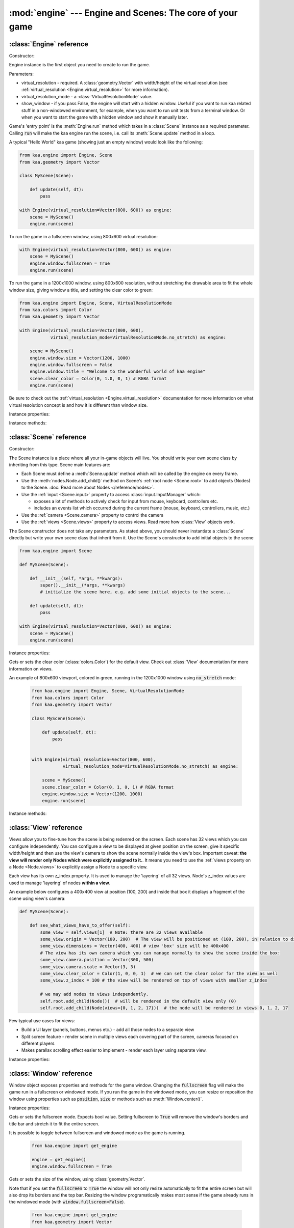 :mod:`engine` --- Engine and Scenes: The core of your game
==========================================================
.. module:: engine
    :synopsis: Engine and Scenes: The core of your game

:class:`Engine` reference
-------------------------

Constructor:

.. class:: Engine(virtual_resolution, virtual_resolution_mode=VirtualResolutionMode.adaptive_stretch, show_window=True)

    Engine instance is the first object you need to create to run the game.

    Parameters:

    * virtual_resolution - required. A :class:`geometry.Vector` with width/height of the virtual resolution (see :ref:`virtual_resolution <Engine.virtual_resolution>` for more information).
    * virtual_resolution_mode - a :class:`VirtualResolutionMode` value.
    * show_window - if you pass False, the engine will start with a hidden window. Useful if you want to run kaa related stuff in a non-windowed environment, for example, when you want to run unit tests from a terminal window. Or when you want to start the game with a hidden window and show it manually later.

    Game's 'entry point' is the :meth:`Engine.run` method which takes in a :class:`Scene` instance as a required
    parameter. Calling :code:`run` will make the kaa engine run the scene, i.e. call its :meth:`Scene.update` method
    in a loop.

    A typical "Hello World" kaa game (showing just an empty window) would look like the following:

    .. code-block:: python

        from kaa.engine import Engine, Scene
        from kaa.geometry import Vector

        class MyScene(Scene):

            def update(self, dt):
                pass

        with Engine(virtual_resolution=Vector(800, 600)) as engine:
            scene = MyScene()
            engine.run(scene)


    To run the game in a fullscreen window, using 800x600 virtual resolution:

    .. code-block:: python

        with Engine(virtual_resolution=Vector(800, 600)) as engine:
            scene = MyScene()
            engine.window.fullscreen = True
            engine.run(scene)

    To run the game in a 1200x1000 window, using 800x600 resolution, without stretching the drawable area to
    fit the whole window size, giving window a title, and setting the clear color to green:

    .. code-block:: python

        from kaa.engine import Engine, Scene, VirtualResolutionMode
        from kaa.colors import Color
        from kaa.geometry import Vector

        with Engine(virtual_resolution=Vector(800, 600),
                    virtual_resolution_mode=VirtualResolutionMode.no_stretch) as engine:

            scene = MyScene()
            engine.window.size = Vector(1200, 1000)
            engine.window.fullscreen = False
            engine.window.title = "Welcome to the wonderful world of kaa engine"
            scene.clear_color = Color(0, 1.0, 0, 1) # RGBA format
            engine.run(scene)

    Be sure to check out the :ref:`virtual_resolution <Engine.virtual_resolution>` documentation for more information on
    what virtual resolution concept is and how it is different than window size.

Instance properties:

.. attribute:: Engine.current_scene

    Read only. Returns an active :class:`Scene`. More complex games will have multiple scenes but the engine can run
    only one scene at a time. Only the active scene will have its :code:`update()` method called by the engine.

    Use :meth:`Engine.change_scene` method to change an active scene.

.. _Engine.virtual_resolution:
.. attribute:: Engine.virtual_resolution

    Gets or sets the virtual resolution size. Expects :class:`geometry.Vector` as a value, representing
    resolution's width and height.

    When writing a game you would like to have a consistent way of referencing coordinates, independent from the display
    resolution the game is running on. So for example when you draw some image on position (100, 200) you would like it
    to always be the same (100, 200) position on the 1366x768 laptop screen, 1920x1060 full HD monitor or any other
    of `dozens display resolutions out there. <https://en.wikipedia.org/wiki/Display_resolution#/media/File:Vector_Video_Standards8.svg>`_

    That's where virtual resolution concept comes in. You declare a virtual resolution for your game just
    once, when initializing the engine, and the engine will always use exactly this resolution when you draw stuff in
    your game. If you run the game in a window larger than the declared virtual resolution, the engine will stretch the
    game's actual draw area. If you run it in a window smaller than declared virtual resolution, the
    engine will shrink it.

    There are different policies available for stretching and shrinking the area. You can control it by setting the
    :ref:`virtual_resolution_mode <Engine.virtual_resolution_mode>` property.

    Although it is possible to change the virtual resolution (even as the game is running), we don't recommend it
    unless you have a good reason to do that.


.. _Engine.virtual_resolution_mode:
.. attribute:: Engine.virtual_resolution_mode

    Gets or sets virtual resolution mode. See :class:`VirtualResolutionMode` documentation for a list of possible values.

    It is possible to change the virtual resolution mode, even as the game is running.

    .. code-block:: python

        from kaa.engine import get_engine, VirtualResolutionMode

        engine = get_engine()
        engine.virtual_resolution_mode = VirtualResolutionMode.aggresive_stretch


.. attribute:: Engine.window

    A get accessor to the :class:`Window` object which exposes game window properties such as window size,
    title, or fullscreen flag and allows to change them.

    .. note::

       It is perfectly safe to change the window size or fullscreen mode, even in the game runtime.

    Check out the :class:`Window` documentation for a list of all available properties and methods.

    .. code-block:: python

        from kaa.engine import get_engine
        from kaa.geometry import Vector

        engine = get_engine()
        engine.window.title = "Hello world"
        engine.window.fullscreen = False
        engine.window.size = Vector(1920, 1080)

.. _Engine.audio:
.. attribute:: Engine.audio

    A get accessor to the :class:`AudioManager` object which exposes global audio properties
    such as the master volume for sound effects or music. See the :class:`AudioManager` documentation for a
    list of all available properties.

    .. code-block:: python

        from kaa.engine import get_engine

        engine = get_engine()
        engine.audio.master_sound_volume = 0.5 # 50% of the max volume (sfx)
        engine.audio.master_music_volume = 0.75 # 75% of the max volume (music)
        engine.audio.mixing_channels = 100 # set number of max sounds we'll be able to play simultaneously

Instance methods:

.. method:: Engine.change_scene(new_scene)

    Use this method to change the active scene. Only one scene can be active at a time.

    Active scene is being rendered by the renedrer and has its :code:`update()` method called.

    A non-avtive scene remains 'frozen': it does not lose state (no objects are ever removed by deactivating a Scene)
    but its :code:`update()` method is not being called and nothing is being rendered.

    Example of having two scenes and toggling between them:

    .. code-block:: python

        from kaa.input import Keycode
        from kaa.engine import Engine, Scene
        from kaa.colors import Color
        from kaa.geometry import Vector
        from kaa.fonts import TextNode, Font
        import os

        SCENES = {}

        class TitleScreenScene(Scene):

            def __init__(self, font):
                super().__init__()
                self.root.add_child(TextNode(font=font, font_size=30, position=Vector(500, 500),
                                             text="This is the title screen, press enter to start the game.",
                                             color=Color(1, 1, 0, 1)))

            def update(self, dt):
                for event in self.input.events():
                    if event.keyboard_key:
                        if event.keyboard_key.is_key_down and event.keyboard_key.key == Keycode.return_:
                            self.engine.change_scene(SCENES['gameplay_scene'])


        class GameplayScene(Scene):

            def __init__(self, font):
                super().__init__()
                self.label = TextNode(font=font, font_size=30, position=Vector(1000, 500), color=Color(1, 0, 0, 1),
                                      text="This is gameplay, press q to get back to the title screen. I'm rotating BTW.")
                self.root.add_child(self.label)

            def update(self, dt):
                for event in self.input.events():
                    if event.keyboard_key:
                        if event.keyboard_key.is_key_down and event.keyboard_key.key == Keycode.q:
                            self.engine.change_scene(SCENES['title_screen_scene'])
                self.label.rotation_degrees += dt*20 / 1000


        with Engine(virtual_resolution=Vector(1920, 1080)) as engine:
            font = Font(os.path.join('assets', 'fonts', 'DejaVuSans.ttf'))  # MUST create all kaa objects inside engine context!
            SCENES['title_screen_scene'] = TitleScreenScene(font)
            SCENES['gameplay_scene'] = GameplayScene(font)
            engine.window.fullscreen = True
            engine.run(SCENES['title_screen_scene'])


.. method:: Engine.get_displays()

    Returns a list of all available :class:`Display` objects (monitors) present in the system. See the
    :class:`Display` documentation for a full list of display properties avaiable.

    .. code-block:: python

        from kaa.engine import get_engine

        engine = get_engine()
        for display in engine.get_displays():
            print(display)

.. method:: Engine.quit()

    Destroys the engine and closes the window. Call this method when the player wants to leave the game or to
    handle the quit event received from the system on closing the window (e.g. by ALT+F4 or pressing "X")

    .. code-block:: python

        from kaa.engine import Scene
        from kaa.input import Keycode

        class MyScene(Scene):

            def update(self, dt):

                for event in self.input.events():
                    if event.system and event.system.quit:
                        # handle the system event of pressing "X" or ALT+F4 to close the window:
                        self.engine.quit()

                    if event.keyboard_key and event.keyboard_key.key == Keycode.q:
                        # quit the game on pressing the Q key
                        self.engine.quit()


.. method:: Engine.run(scene)

    Starts running a scene instance, by calling its :code:`update` method in a loop. You'll need to call this method
    just once, to run the first scene of your game. To change between scenes use the :meth:`Engine.change_scene` method.

.. method:: Engine.stop()

    Stops the engine. You won't need to call it if you use context manager, i.e. initialize the Engine using the
    :code:`with` statement.

:class:`Scene` reference
------------------------

Constructor:

.. class:: Scene()

    The Scene instance is a place where all your in-game objects will live. You should write your own scene class by
    inheriting from this type. Scene main features are:

    * Each Scene must define a :meth:`Scene.update` method which will be called by the engine on every frame.
    * Use the :meth:`nodes.Node.add_child()` method on Scene's :ref:`root node <Scene.root>` to add objects (Nodes) to the Scene. :doc:`Read more about Nodes </reference/nodes>`.
    * Use the :ref:`input <Scene.input>` property to access :class:`input.InputManager` which:

      * exposes a lot of methods to actively check for input from mouse, keyboard, controllers etc.
      * includes an events list which occurred during the current frame (mouse, keyboard, controllers, music, etc.)

    * Use the :ref:`camera <Scene.camera>` property to control the camera
    * Use the :ref:`views <Scene.views>` property to access views. Read more how :class:`View` objects work.

    The Scene constructor does not take any parameters. As stated above, you should never instantiate a
    :class:`Scene` directly but write your own scene class that inherit from it. Use the Scene's constructor to add
    initial objects to the scene

    .. code-block:: python

        from kaa.engine import Scene

        def MyScene(Scene):

            def __init__(self, *args, **kwargs):
                super().__init__(*args, **kwargs)
                # initialize the scene here, e.g. add some initial objects to the scene...

            def update(self, dt):
                pass

        with Engine(virtual_resolution=Vector(800, 600)) as engine:
            scene = MyScene()
            engine.run(scene)



Instance properties:

.. _Scene.camera:
.. attribute:: Scene.camera

    A get accessor to the :class:`Camera` object of the default view (:ref:`read more about views here <Scene.views>`).
    Camera object includes properties and methods for manipulating the camera (moving, rotating, etc.).
    See the :class:`Camera` documentation for a full list of available properties and methods.

    .. code-block:: python

        from kaa.engine import Scene
        from kaa.geometry import Vector

        def MyScene(Scene):

            def __init__(self):
                self.camera.position = Vector(-200, 400)
                self.camera.rotation_degrees = 45
                self.camera.scale = Vector(2.0, 2.0)


.. _Scene.engine:
.. attribute:: Scene.engine

    Returns :class:`Engine` instance.


.. _Scene.views:
.. attribute:: Scene.views

    Allows for accessing views by index. Each Scene has 32 views. Check out :class:`View` reference for more information
    on how views work.

    .. code-block:: python

        def MyScene(Scene):

            def how_to_access_views(self)
                print(len(self.views))  # 32 views
                the_default_view = self.views[0] # view with 0 index is the default view.
                some_view = self.views[17]


.. _Scene.input:
.. attribute:: Scene.input

    A get accessor to the :class:`input.InputManager` object which offers methods and properties to actively check for
    input from mouse, keyboard, controllers etc. It also allows to consume events published by
    those devices, by the system or by the kaa engine itself. Check out the
    :class:`input.InputManager` documentation for a full list of available features.

    .. code-block:: python

        from kaa.engine import Scene
        from kaa.geometry import Vector
        from kaa.input import Keycode, MouseButton

        def MyScene(Scene):

            def update(self, dt):

                # actively check if a "W" key is pressed
                if self.input.is_pressed(Keycode.w):
                    # .... do something
                # consume all events that occurred during the frame:
                for event in self.input.events():
                    # .... do something


.. _Scene.root:
.. attribute:: Scene.root

    All objects which you will add to the scene (or remove from the scene) are called Nodes. Nodes can
    form a tree-like structure, that is: a Node can have many child Nodes, and exacly one parent Node. Each Scene has
    a "root" node, accessible by this property.

    Refer to the :doc:`nodes </reference/nodes>` documentation for more information on how the nodes work.

    .. code-block:: python

        from kaa.engine import Scene
        from kaa.nodes import Node
        from kaa.sprites import Sprite

        def MyScene(Scene):

            def __init__(self):
                super().__init__()
                self.arrow_sprite = Sprite(os.path.join('assets', 'gfx', 'arrow.png'))
                self.arrow_node = Node(sprite=self.arrow_sprite, position=Vector(200, 200))
                self.root.add_child(self.arrow_node)


.. attribute:: Scene.clear_color

Gets or sets the clear color (:class:`colors.Color`) for the default view. Check out :class:`View` documentation for
more information on views.

An example of 800x600 viewport, colored in green, running in the 1200x1000 window using :code:`no_stretch` mode:

    .. code-block:: python

        from kaa.engine import Engine, Scene, VirtualResolutionMode
        from kaa.colors import Color
        from kaa.geometry import Vector

        class MyScene(Scene):

            def update(self, dt):
                pass


        with Engine(virtual_resolution=Vector(800, 600),
                    virtual_resolution_mode=VirtualResolutionMode.no_stretch) as engine:

            scene = MyScene()
            scene.clear_color = Color(0, 1, 0, 1) # RGBA format
            engine.window.size = Vector(1200, 1000)
            engine.run(scene)


Instance methods:

.. method:: Scene.update(dt)

    An update method is called every frame. The dt parameter is a time elapsed since previous update call,
    in miliseconds. Most of your game logic will live inside the update method.

    .. code-block:: python

        from kaa.engine import Scene
        from kaa.nodes import Node
        from kaa.sprites import Sprite

        def MyScene(Scene):

            def __init__(self):
                super().__init__()
                self.arrow_sprite = Sprite(os.path.join('assets', 'gfx', 'arrow.png'))
                self.arrow_node = Node(sprite=self.arrow_sprite, position=Vector(200, 200))
                self.root.add_child(self.arrow_node)

            def update(self, dt)
                self.arrow_node.rotation_degrees += 20 * dt / 1000  # rotate the arrow 20 degrees per second, clockwise


.. method:: Scene.on_enter()

    This method is called when the scene is activated (either by :meth:`Engine.run`, or by :meth:`Engine.change_scene`)
    giving you opportunity to write some logic each time that happens.

.. method:: Scene.on_exit()

    Same as :meth:`Scene.on_enter` but is called just before the scene gets deactivated via the
    :meth:`Engine.change_scene`.


:class:`View` reference
-----------------------

.. class:: View

    Views allow you to fine-tune how the scene is being redenred on the screen. Each scene has 32 views which you
    can configure independently. You can configure a view to be displayed at given position on the screen, give it
    specific width/height and then use the view's camera to show the scene normally inside the view's box.
    Important caveat: **the view will render only Nodes which were explicitly assigned to it.**. It means
    you need to use the :ref:`views property on a Node <Node.views>` to explicitly assign a Node to a specific view.

    Each view has its own z_index property. It is used to manage the 'layering' of all 32 views. Node's z_index values are
    used to manage 'layering' of nodes **within a view**.

    An example below configures a 400x400 view at position (100, 200) and inside that box it displays
    a fragment of the scene using view's camera:

    .. code-block:: python

        def MyScene(Scene):

            def see_what_views_have_to_offer(self):
                some_view = self.views[1]  # Note: there are 32 views available
                some_view.origin = Vector(100, 200)  # The view will be positioned at (100, 200), in relation to display
                some_view.dimensions = Vector(400, 400) # view 'box' size will be 400x400
                # The view has its own camera which you can manage normally to show the scene inside the box:
                some_view.camera.position = Vector(300, 500)
                some_view.camera.scale = Vector(3, 3)
                some_view.clear_color = Color(1, 0, 0, 1)  # we can set the clear color for the view as well
                some_view.z_index = 100 # the view will be rendered on top of views with smaller z_index

                # we may add nodes to views independently.
                self.root.add_child(Node())  # will be rendered in the default view only (0)
                self.root.add_child(Node(views={0, 1, 2, 17}))  # the node will be rendered in views 0, 1, 2, 17

    Few typical use cases for views:

    * Build a UI layer (panels, buttons, menus etc.) - add all those nodes to a separate view
    * Split screen feature - render scene in multiple views each covering part of the screen, cameras focused on different players
    * Makes parallax scrolling effect easier to implement - render each layer using separate view.

Instance properties:

.. attribute:: View.origin

    Gets or sets the origin of a view, as :class:`geometry.Vector`. The origin points to the top-left position of the
    view on the screen.

.. attribute:: View.dimensions

    Gets or sets the dimensions of a view, as :class:`geometry.Vector`, x being width and y being height.

.. attribute:: View.clear_color

    Gets or sets a clear color for a view as :class:`colors.Color`. Default color is black.

.. attribute:: View.camera

    Returns a :class:`Camera` associated with this view.

.. attribute:: View.z_index

    Gets or sets z_index of a view.


:class:`Window` reference
-------------------------

.. class:: Window

Window object exposes properties and methods for the game window. Changing the :code:`fullscreen` flag will make the
game run in a fullscreen or windowed mode. If you run the game in the windowed mode, you can resize or reposition the
window using properties such as :code:`position`, :code:`size` or methods such as :meth:`Window.center()`.

Instance properties:

.. attribute:: Window.fullscreen

Gets or sets the fullscreen mode. Expects bool value. Setting fullscreen to :code:`True` will remove the
window's borders and title bar and stretch it to fit the entire screen.

It is possible to toggle between fullscreen and windowed mode as the game is running.

    .. code-block:: python

        from kaa.engine import get_engine

        engine = get_engine()
        engine.window.fullscreen = True

.. attribute:: Window.size

Gets or sets the size of the window, using :class:`geometry.Vector`.

Note that if you set the :code:`fullscreen` to :code:`True` the window will not only resize automatically to fit the
entire screen but will also drop its borders and the top bar. Resizing the window programatically makes most sense if the
game already runs in the windowed mode (with :code:`window.fullscreen=False`).

    .. code-block:: python

        from kaa.engine import get_engine
        from kaa.geometry import Vector

        engine = get_engine()
        engine.window.size = Vector(500, 300)  # sets the window size to 500x300


.. attribute:: Window.position

Gets or sets the position of the window on the screen, using :class:`geometry.Vector`. Passing Vector(0,0) will
align the window with the top left corner of the screen.

Just like with the :code:`size` attribute, changing window position makes sense only if using windowed mode
(:code:`window.fullscreen=False`).

    .. code-block:: python

        from kaa.engine import get_engine
        from kaa.geometry import Vector

        engine = get_engine()
        engine.window.position = Vector(0, 0)


.. attribute:: Window.title

Gets or sets the title of the window.

    .. code-block:: python

        from kaa.engine import get_engine

        engine = get_engine()
        engine.window.title = "Git Gud or Get Rekt!"


Instance methods:

.. method:: Window.center()

    Positions the window in the center of the screen. Makes most sense if using windowed
    mode (:code:`window.fullscreen=False`)

.. method:: Window.maximize()

    Maximizes the window. Makes most sense if using windowed mode (:code:`window.fullscreen=False`)

.. method:: Window.minimize()

    Minimizes the window. Makes most sense if using windowed mode (:code:`window.fullscreen=False`)

.. method:: Window.show()

    Shows the window.

.. method:: Window.hide()

    Hides the window.

.. method:: Window.restore()

    Restores the window from the maximized/minimized state to the default state. Makes most sense if using windowed
    mode (:code:`window.fullscreen=False`)


.. _engine.AudioManager:

:class:`AudioManager` reference
-------------------------------

.. class:: AudioManager

Audio Manager gives access to global audio settings, such as master sound volume. Audio Manager can be accessed
via the :class:`Engine.audio <Engine.audio>` property on the Engine instance.

Instance properties:

.. attribute:: AudioManager.master_volume

Gets or sets the master volume level for sounds and music, using value between 0 (0% volume) and 1 (100% volume).

Master volume affects sound effects and music tracks volume played with :meth:`audio.Sound.play()` and
:meth:`audio.Music.play()` respectively.

.. code-block:: python

    from kaa.engine import get_engine

    # somwhere inside Scene....
    self.engine.master_volume = 1.0  # sets master volume to 100%
    my_sound.play(volume=0.7)  # plays a sound with 70% volume
    self.engine.master_volume = 0.1  # sets master volume to 10%
    my_sound.play(volume=0.5)  # pays a sound with 5% volume (50% sound volume * 10% master volume = 5% final volume)


.. attribute:: AudioManager.master_sound_volume

Gets or sets the default volume level for sound effects. Using value between 0 (0% volume) and 1 (100% volume).
Master sound volume level affects sound effects volume played with :meth:`audio.Sound.play()`

.. code-block:: python

    from kaa.engine import get_engine

    # somwhere inside Scene class ....
    self.engine.master_sound_volume = 1.0  # sets master sfx volume to 100%
    my_sound.play(volume=0.7)  # plays a sound with 70% volume
    self.engine.master_volume = 0.1  # sets master volume to 10%
    my_sound.play(volume=0.5)  # pays a sound with 5% volume (50% sound volume * 10% master sfx volume = 5% final volume)


.. attribute:: AudioManager.master_music_volume

Gets or sets the default master volume level for music. Using value between 0 (0% volume) and 1 (100% volume).
Master music volume level affects music tracks volume played with :meth:`audio.Music.play()`.

.. code-block:: python

    from kaa.engine import get_engine

    # somwhere inside Scene....
    self.engine.master_music_volume = 1.0  # sets master music volume to 100%
    my_music.play(volume=0.7)  # plays a music track with 70% volume
    self.engine.master_music_volume = 0.1  # sets master music volume to 10%
    my_music.play(volume=0.5)  # pays music track with 5% volume (50% sound volume * 10% master music volume = 5% final volume)


.. _AudioManager.mixing_channels:
.. attribute:: AudioManager.mixing_channels

Gets or sets the maximum number of sound effects that can be played simultaneously with :meth:`audio.Sound.play()`.
Note that you can never play more than one music track simultaneously.


:class:`Display` reference
-------------------------------

.. class:: Display

Stores display device properties. A list of Display objects can be obtained by calling :meth:`Engine.get_displays()`.

Instance Properties:

.. attribute:: Display.index

Read only. Returns display index (integer).

.. attribute:: Display.name

Read only. Returns display name.

.. attribute:: Display.position

Read only. Returns display position as :class:`geometry.Vector`.

.. attribute:: Display.size

Read only. Returns display resolution as :class:`geometry.Vector`.


:class:`Camera` reference
-------------------------------

.. class:: Camera

A camera projects the image of the 2D scene onto the screen. You can move, rotate or scale the camera by setting its
properties.

.. note::

    There isn't a "global" camera - each :class:`View` has its own camera allowing to display fragments of scene
    in different viewports.

Instance properties:

.. attribute:: Camera.position

    Gets or sets the camera position, using `geometry.Vector`.

    .. code-block:: python

        from kaa.geometry import Vector

        # somewhere inside Scene:
        self.camera.position = Vector(123.45, 678.9)

.. attribute:: Camera.rotation

    Gets or sets the camera rotation, in radians

    .. code-block:: python

        from kaa.geometry import Vector
        import math

        # somewhere inside Scene:
        self.camera.rotation = math.pi / 4

.. attribute:: Camera.rotation_degrees

    Gets or sets the camera rotation, in degrees

    .. code-block:: python

        from kaa.geometry import Vector
        import math

        # somewhere inside Scene:
        self.camera.rotation_degrees = 180 # show the scene upside down


.. attribute:: Camera.scale

    Gets or sets the scale for the camera (using `geometry.Vector`). In other words, manipulating this property
    allows for a zoom-in / zoom-out effects. Each axis (x and y) can be manipulated independently, so if you
    zoom in on X axis and zoom out on Y the image projected by the camera will appear stretched.

    .. code-block:: python

        from kaa.geometry import Vector
        import math

        # somewhere inside Scene:
        self.camera.scale= Vector(1.5, 1.5) # 50% zoom-in


Instance methods:

.. method:: Camera.unproject_position(position)

Takes a position (`geometry.Vector`), applies all camera transformations (position, scale, rotation) to that position
and returns the result. Usfule when you have applied some transformations to the camera and want to know the actual
position of given point (e.g. mouse position)

Full example:

    .. code-block:: python

        import os
        from kaa.engine import Engine, Scene
        from kaa.geometry import Vector
        from kaa.input import MouseButton
        from kaa.fonts import TextNode, Font


        class MyScene(Scene):

            def __init__(self, font):
                self.root.add_child(TextNode(font=font, font_size=30, position=Vector(400, 300), z_index=10,
                    text="This is a static text, it never rotates itself. Click to rotate the camera 45 degrees"))

            def update(self, dt):

                for event in self.input.events():
                    if event.mouse_button and event.mouse_button.is_button_down and event.mouse_button.button == MouseButton.left:
                        position = self.input.mouse.get_position()
                        unproj_position = self.camera.unproject_position(position)
                        print(f'Before the camera rotation: Mouse position {position} -> unproject -> {unproj_position}')
                        # let's now rotate the camera 45 degrees and check the result
                        self.camera.rotation_degrees += 45
                        unproj_position = self.camera.unproject_position(position)
                        print(f'After camera rotation: Mouse position {position} -> unproject -> {unproj_position}')


        with Engine(virtual_resolution=Vector(800,600)) as engine:
            font = Font(os.path.join('assets', 'fonts', 'DejaVuSans.ttf'))
            engine.run(MyScene(font))



:class:`VirtualResolutionMode` reference
----------------------------------------

.. class:: VirtualResolutionMode

VirtualResolutionMode is an enum type which you can pass when creating the :class:`engine.Engine` instance.

It tells the engine how it should stretch the virtual resolution (set via the :code:`virtual_resolution` property).

* :code:`VirtualResolutionMode.adaptive_stretch` - the default mode. The drawable area will adapt to window size, maintaining aspect ratio and leaving black padded areas outside
* :code:`VirtualResolutionMode.aggresive_stretch` - the drawable area will always fill the entire window - aspect ratio may not be maintained while stretching.
* :code:`VirtualResolutionMode.no_stretch` - no stretching applied, leaving black padded areas if window is larger than virtual resolution size


:meth:`get_engine` reference
----------------------------

.. function:: get_engine

This function provides a convenient way of getting an engine instance from anywhere in your code.

    .. code-block:: python

        from kaa.engine import get_engine

        engine = get_engine()
